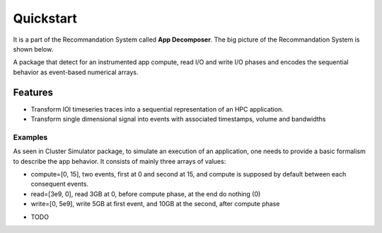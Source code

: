 ==========
Quickstart
==========
It is a part of the Recommandation System called **App Decomposer**. The big picture of the Recommandation System is shown below.

.. image:: ../notebooks/recommendation_system_diagram.png



A package that detect for an instrumented app compute, read I/O and write I/O phases and encodes the sequential behavior as event-based numerical arrays.

Features
--------

- Transform IOI timeseries traces into a sequential representation of an HPC application.
- Transform single dimensional signal into events with associated timestamps, volume and bandwidths


Examples
========
As seen in Cluster Simulator package, to simulate an execution of an application, one needs to provide a basic formalism to describe the app behavior.
It consists of mainly three arrays of values:

- compute=[0, 15],  two events, first at 0 and second at 15, and compute is supposed by default between each consequent events.
- read=[3e9, 0], read 3GB at 0, before compute phase, at the end do nothing (0)
- write=[0, 5e9], write 5GB at first event, and 10GB at the second, after compute phase

.. code-block:: python
    :caption: application formalism


    # app example : read 3GB -> compute 15 seconds duration for 1 -> write 7GB
    app1 = Application( env, name="app1", # name of the app in the display
                        compute=[0, 15],  # two events, first at 0 and second at 15, and compute between them
                        read=[3e9, 0],    # read 3GB at 0, before compute phase, at the end do nothing (0)
                        write=[0, 5e9],  # write 5GB at first event, and 10GB at the second, after compute phase
                        data=data)        # collected data for monitoring


* TODO

